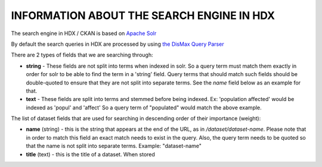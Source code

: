 INFORMATION ABOUT THE SEARCH ENGINE IN HDX
==========================================

The search engine in HDX / CKAN is based on `Apache Solr <https://lucene.apache.org/solr/>`_

By default the search queries in HDX are processed by using
`the DisMax Query Parser <https://lucene.apache.org/solr/guide/6_6/the-dismax-query-parser.html>`_



There are 2 types of fields that we are searching through:

*  **string** - These fields are not split into terms when indexed in solr. So a query term must match them exactly in order for
   solr to be able to find the term in a 'string' field. Query terms that should match such fields should be
   double-quoted to ensure that they are not split into separate terms.
   See the *name* field below as an example for that.
*  **text** - These fields are split into terms and stemmed before being indexed.
   Ex: 'population affected' would be indexed as 'popul' and 'affect'
   So a query term of "populated" would match the above example.

The list of dataset fields that are used for searching in descending order of their importance (weight):

*  **name** (string) - this is the string that appears at the end of the URL, as in */dataset/dataset-name*.
   Please note that in order to match this field an exact match needs to exist in the query. Also, the
   query term needs to be quoted so that the name is not split into separate terms. Example: "dataset-name"
*  **title** (text) - this is the title of a dataset. When stored
